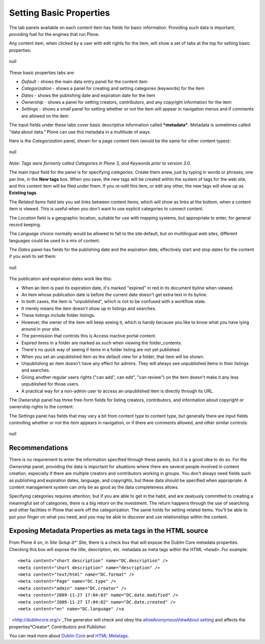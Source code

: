 Setting Basic Properties
==============================

The tab panels available on each content item has fields for basic
information. Providing such data is important, providing fuel for the
engines that run Plone.

Any content item, when clicked by a user with edit rights for the item,
will show a set of tabs at the top for setting basic properties:

.. figure:: /_static/basicpropertiestabs.png
   :align: center
   :alt: null

   null

These basic properties tabs are:

-  *Default* - shows the main data entry panel for the content item
-  *Categorization* - shows a panel for creating and setting categories
   (keywords) for the item
-  *Dates* - shows the publishing date and expiration date for the item
-  *Ownership* - shows a panel for setting creators, contributors, and
   any copyright information for the item
-  *Settings* - shows a small panel for setting whether or not the item
   will appear in navigation menus and if comments are allowed on the
   item

The input fields under these tabs cover basic descriptive information
called ***metadata***. Metadata is sometimes called "data about data."
Plone can use this metadata in a multitude of ways.

Here is the *Categorization* panel, shown for a page content item (would
be the same for other content types):

.. figure:: /_static/editpagecategorization.png
   :align: center
   :alt: null

   null

*Note: Tags were formerly called Categories in Plone 3, and Keywords
prior to version 3.0.*

The main input field for the panel is for specifying *categories*.
Create them anew, just by typing in words or phrases, one per line, in
the **New tags** box. When you save, the new tags will be created within
the system of tags for the web site, and this content item will be filed
under them. If you re-edit this item, or edit any other, the new tags
will show up as **Existing tags**.

The *Related Items* field lets you set links between content items,
which will show as links at the bottom, when a content item is viewed.
This is useful when you don't want to use explicit categories to connect
content.

The *Location* field is a geographic location, suitable for use with
mapping systems, but appropriate to enter, for general record keeping.

The *Language* choice normally would be allowed to fall to the site
default, but on multilingual web sites, different languages could be
used in a mix of content.

The *Dates* panel has fields for the publishing date and the expiration
date, effectively start and stop dates for the content if you wish to
set them:

.. figure:: /_static/datessettings.png
   :align: center
   :alt: null

   null

The publication and expiration dates work like this:

-  When an item is past its expiration date, it's marked "expired" in
   red in its document byline when viewed.
-  An item whose publication date is before the current date doesn't get
   extra text in its byline.
-  In both cases, the item is "unpublished", which is not to be confused
   with a workflow state.
-  It merely means the item doesn't show up in listings and searches.
-  These listings include folder listings.
-  However, the owner of the item will keep seeing it, which is handy
   because you like to know what you have lying around in your site.
-  The permission that controls this is Access inactive portal content.
-  Expired items in a folder are marked as such when viewing the
   folder\_contents.
-  There's no quick way of seeing if items in a folder listing are not
   yet published.
-  When you set an unpublished item as the default view for a folder,
   that item will be shown.
-  Unpublishing an item doesn't have any effect for admins. They will
   always see unpublished items in their listings and searches.
-  Giving another regular users rights ("can add", can edit", "can
   review") on the item doesn't make it any less unpublished for those
   users.
-  A practical way for a non-admin user to access an unpublished item is
   directly through its URL.

The *Ownership* panel has three free-form fields for listing creators,
contributors, and information about copyright or ownership rights to the
content:

|null|

The *Settings* panel has fields that may vary a bit from content type to
content type, but generally there are input fields controlling whether
or not the item appears in navigation, or if there are comments allowed,
and other similar controls:

.. figure:: /_static/settingspanel.png
   :align: center
   :alt: null

   null

Recommendations
---------------

There is no requirement to enter the information specified through these
panels, but it is a good idea to do so. For the *Ownership* panel,
providing the data is important for situations where there are several
people involved in content creation, especially if there are multiple
creators and contributors working in groups. You don't always need
fields such as publishing and expiration dates, language, and
copyrights, but these data should be specified when appropriate. A
content management system can only be as good as the data completeness
allows.

Specifying categories requires attention, but if you are able to get in
the habit, and are zealously committed to creating a meaningful set of
categories, there is a big return on the investment. The return happens
through the use of searching and other facilities in Plone that work off
the categorization. The same holds for setting related items. You'll be
able to put your finger on what you need, and you may be able to
discover and use relationships within the content.

Exposing Metadata Properties as meta tags in the HTML source
------------------------------------------------------------

From Plone 4 on, in *Site Setup â†’ Site*, there is a check box that
will expose the Dublin Core metadata properties. Checking this box will
expose the title, description, etc. metadata as meta tags within the
HTML ``<head>``.
For example:

::

    <meta content="short description" name="DC.description" />
    <meta content="short description" name="description" />
    <meta content="text/html" name="DC.format" />
    <meta content="Page" name="DC.type" />
    <meta content="admin" name="DC.creator" />
    <meta content="2009-11-27 17:04:03" name="DC.date.modified" />
    <meta content="2009-11-27 17:04:02" name="DC.date.created" />
    <meta content="en" name="DC.language" />a

` <http://dublincore.org/>`_The generator will check and obey the
`allowAnonymousViewAbout
setting <http://plone.org/documentation/manual/developer-manual/plone-properties/site-properties/view?searchterm=allowAnonymousViewAbout>`_
and affects the properties*Creator*, *Contributors* and *Publisher*.

You can read more about `Dublin Core <http://dublincore.org/>`_ and
`HTML
Metatags <http://www.w3.org/TR/html401/struct/global.html#h-7.4.4.2>`_.

.. |null| image:: /_static/ownershipsettings.png
